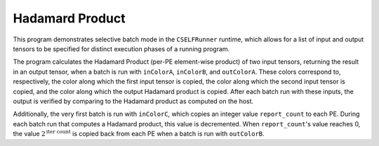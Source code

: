 Hadamard Product
================

This program demonstrates selective batch mode in the ``CSELFRunner`` runtime,
which allows for a list of input and output tensors to be specified for distinct
execution phases of a running program.

The program calculates the Hadamard Product (per-PE element-wise product)
of two input tensors, returning the result in an output tensor,
when a batch is run with ``inColorA``, ``inColorB``, and ``outColorA``.
These colors correspond to, respectively, the color along which the first
input tensor is copied, the color along which the second input tensor is copied,
and the color along which the output Hadamard product is copied.
After each batch run with these inputs, the output is verified by comparing
to the Hadamard product as computed on the host.

Additionally, the very first batch is run with ``inColorC``, which copies
an integer value ``report_count`` to each PE.
During each batch run that computes a Hadamard product,
this value is decremented. When ``report_count``'s value reaches 0, the value
:math:`2^{\text{iter count}}` is copied back from each PE when a batch is run
with ``outColorB``.
